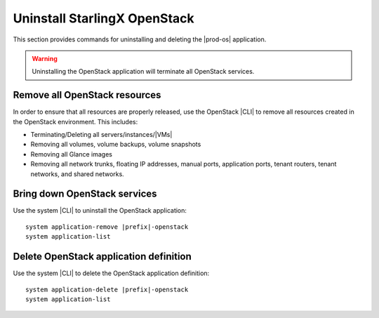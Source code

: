 .. _uninstall_delete-r5:

=============================
Uninstall StarlingX OpenStack
=============================

This section provides commands for uninstalling and deleting the
|prod-os| application.

.. warning::

   Uninstalling the OpenStack application will terminate all OpenStack services.

------------------------------
Remove all OpenStack resources
------------------------------

In order to ensure that all resources are properly released, use the OpenStack
|CLI| to remove all resources created in the OpenStack environment. This
includes:

-   Terminating/Deleting all servers/instances/|VMs|
-   Removing all volumes, volume backups, volume snapshots
-   Removing all Glance images
-   Removing all network trunks, floating IP addresses, manual ports,
    application ports, tenant routers, tenant networks, and shared networks.

-----------------------------
Bring down OpenStack services
-----------------------------

Use the system |CLI| to uninstall the OpenStack application:

.. parsed-literal::

      system application-remove |prefix|-openstack
      system application-list

---------------------------------------
Delete OpenStack application definition
---------------------------------------

Use the system |CLI| to delete the OpenStack application definition:

.. parsed-literal::

      system application-delete |prefix|-openstack
      system application-list

